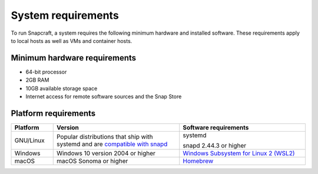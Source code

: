 .. _system-requirements:

System requirements
===================

To run Snapcraft, a system requires the following minimum hardware and
installed software. These requirements apply to local hosts as well as VMs and
container hosts.


Minimum hardware requirements
-----------------------------

- 64-bit processor
- 2GB RAM
- 10GB available storage space
- Internet access for remote software sources and the Snap Store


Platform requirements
---------------------

.. list-table::
  :header-rows: 1
  :widths: 1 3 3

  * - Platform
    - Version
    - Software requirements
  * - GNU/Linux
    - Popular distributions that ship with systemd and are `compatible with
      snapd <https://snapcraft.io/docs/installing-snapd>`_
    - systemd

      snapd 2.44.3 or higher
  * - Windows
    - Windows 10 version 2004 or higher
    - `Windows Subsystem for Linux 2 (WSL2) <https://ubuntu.com/desktop/wsl>`_
  * - macOS
    - macOS Sonoma or higher
    - `Homebrew <https://brew.sh>`_
